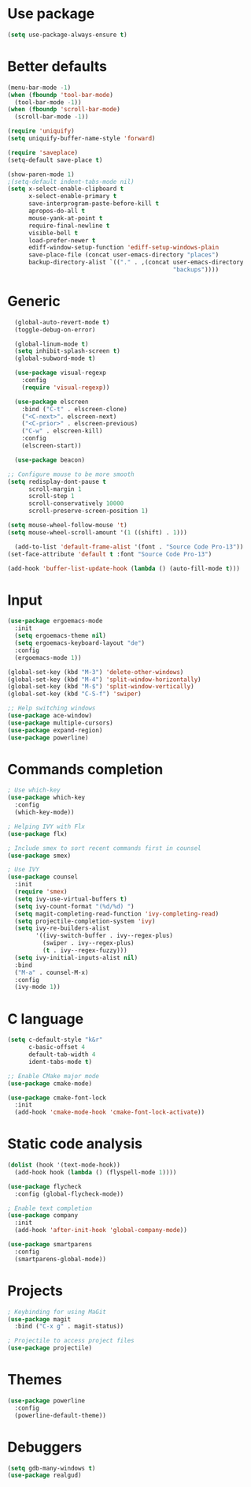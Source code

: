 * Use package
#+BEGIN_SRC emacs-lisp
(setq use-package-always-ensure t)
#+END_SRC

* Better defaults
#+BEGIN_SRC emacs-lisp
  (menu-bar-mode -1)
  (when (fboundp 'tool-bar-mode)
    (tool-bar-mode -1))
  (when (fboundp 'scroll-bar-mode)
    (scroll-bar-mode -1))

  (require 'uniquify)
  (setq uniquify-buffer-name-style 'forward)

  (require 'saveplace)
  (setq-default save-place t)

  (show-paren-mode 1)
  ;(setq-default indent-tabs-mode nil)
  (setq x-select-enable-clipboard t
        x-select-enable-primary t
        save-interprogram-paste-before-kill t
        apropos-do-all t
        mouse-yank-at-point t
        require-final-newline t
        visible-bell t
        load-prefer-newer t
        ediff-window-setup-function 'ediff-setup-windows-plain
        save-place-file (concat user-emacs-directory "places")
        backup-directory-alist `(("." . ,(concat user-emacs-directory
                                                 "backups"))))

#+END_SRC

* Generic
#+BEGIN_SRC emacs-lisp
    (global-auto-revert-mode t)
    (toggle-debug-on-error)

    (global-linum-mode t)
    (setq inhibit-splash-screen t)
    (global-subword-mode t)

    (use-package visual-regexp
      :config
      (require 'visual-regexp))

    (use-package elscreen
      :bind ("C-t" . elscreen-clone)
      ("<C-next>". elscreen-next)
      ("<C-prior>" . elscreen-previous)
      ("C-w" . elscreen-kill)
      :config
      (elscreen-start))

    (use-package beacon)

  ;; Configure mouse to be more smooth
  (setq redisplay-dont-pause t
        scroll-margin 1
        scroll-step 1
        scroll-conservatively 10000
        scroll-preserve-screen-position 1)

  (setq mouse-wheel-follow-mouse 't)
  (setq mouse-wheel-scroll-amount '(1 ((shift) . 1)))

    (add-to-list 'default-frame-alist '(font . "Source Code Pro-13"))
  (set-face-attribute 'default t :font "Source Code Pro-13")

  (add-hook 'buffer-list-update-hook (lambda () (auto-fill-mode t)))

#+END_SRC
* Input
#+BEGIN_SRC emacs-lisp
  (use-package ergoemacs-mode
    :init
    (setq ergoemacs-theme nil)
    (setq ergoemacs-keyboard-layout "de")
    :config
    (ergoemacs-mode 1))

  (global-set-key (kbd "M-3") 'delete-other-windows)
  (global-set-key (kbd "M-4") 'split-window-horizontally)
  (global-set-key (kbd "M-$") 'split-window-vertically)
  (global-set-key (kbd "C-S-f") 'swiper)

  ;; Help switching windows
  (use-package ace-window)
  (use-package multiple-cursors)
  (use-package expand-region)
  (use-package powerline)

#+END_SRC

* Commands completion

#+BEGIN_SRC emacs-lisp
; Use which-key
(use-package which-key
  :config
  (which-key-mode))

; Helping IVY with Flx
(use-package flx)

; Include smex to sort recent commands first in counsel
(use-package smex)

; Use IVY
(use-package counsel
  :init
  (require 'smex)
  (setq ivy-use-virtual-buffers t)
  (setq ivy-count-format "(%d/%d) ")
  (setq magit-completing-read-function 'ivy-completing-read)
  (setq projectile-completion-system 'ivy)
  (setq ivy-re-builders-alist			
		'((ivy-switch-buffer . ivy--regex-plus)
		  (swiper . ivy--regex-plus)
		  (t . ivy--regex-fuzzy)))
  (setq ivy-initial-inputs-alist nil)
  :bind
  ("M-a" . counsel-M-x)
  :config
  (ivy-mode 1))
#+END_SRC
  
* C language

#+BEGIN_SRC emacs-lisp
  (setq c-default-style "k&r"
        c-basic-offset 4
        default-tab-width 4
        ident-tabs-mode t)

  ;; Enable CMake major mode
  (use-package cmake-mode)

  (use-package cmake-font-lock
    :init
    (add-hook 'cmake-mode-hook 'cmake-font-lock-activate))
#+END_SRC

* Static code analysis
#+BEGIN_SRC emacs-lisp
(dolist (hook '(text-mode-hook))
  (add-hook hook (lambda () (flyspell-mode 1))))

(use-package flycheck
  :config (global-flycheck-mode))

; Enable text completion
(use-package company
  :init
  (add-hook 'after-init-hook 'global-company-mode))

(use-package smartparens
  :config
  (smartparens-global-mode))
#+END_SRC

* Projects
#+BEGIN_SRC emacs-lisp
; Keybinding for using MaGit
(use-package magit
  :bind ("C-x g" . magit-status))

; Projectile to access project files
(use-package projectile)
#+END_SRC

* Themes
#+BEGIN_SRC emacs-lisp
(use-package powerline
  :config
  (powerline-default-theme))
#+END_SRC

* Debuggers

#+BEGIN_SRC emacs-lisp
(setq gdb-many-windows t)
(use-package realgud)
#+END_SRC

